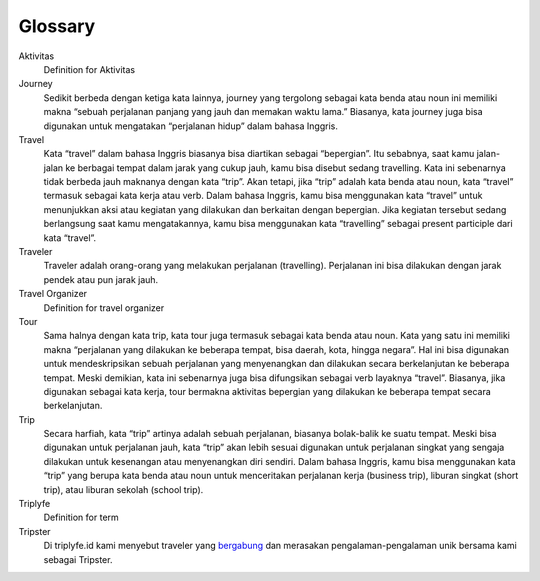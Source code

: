 
========
Glossary
========


Aktivitas
    Definition for Aktivitas
Journey
    Sedikit berbeda dengan ketiga kata lainnya, journey yang tergolong sebagai kata benda atau noun ini memiliki makna 
    “sebuah perjalanan panjang yang jauh dan memakan waktu lama.” Biasanya, kata journey juga bisa digunakan untuk mengatakan “perjalanan hidup” dalam bahasa Inggris.
Travel
    Kata “travel” dalam bahasa Inggris biasanya bisa diartikan sebagai “bepergian”. Itu sebabnya, saat kamu jalan-jalan ke berbagai tempat 
    dalam jarak yang cukup jauh, kamu bisa disebut sedang travelling. Kata ini sebenarnya tidak berbeda jauh maknanya dengan kata “trip”. 
    Akan tetapi, jika “trip” adalah kata benda atau noun, kata “travel” termasuk sebagai kata kerja atau verb. Dalam bahasa Inggris, 
    kamu bisa menggunakan kata “travel” untuk menunjukkan aksi atau kegiatan yang dilakukan dan berkaitan dengan bepergian. Jika kegiatan tersebut 
    sedang berlangsung saat kamu mengatakannya, kamu bisa menggunakan kata “travelling” sebagai present participle dari kata “travel”.
Traveler
    Traveler adalah orang-orang yang melakukan perjalanan (travelling). Perjalanan ini bisa dilakukan dengan jarak pendek atau pun jarak jauh.
Travel Organizer
    Definition for travel organizer
Tour
    Sama halnya dengan kata trip, kata tour juga termasuk sebagai kata benda atau noun. Kata yang satu ini memiliki makna “perjalanan yang dilakukan 
    ke beberapa tempat, bisa daerah, kota, hingga negara”. Hal ini bisa digunakan untuk mendeskripsikan sebuah perjalanan yang menyenangkan dan 
    dilakukan secara berkelanjutan ke beberapa tempat. Meski demikian, kata ini sebenarnya juga bisa difungsikan sebagai verb layaknya “travel”. 
    Biasanya, jika digunakan sebagai kata kerja, tour bermakna aktivitas bepergian yang dilakukan ke beberapa tempat secara berkelanjutan.
Trip
    Secara harfiah, kata “trip” artinya adalah sebuah perjalanan, biasanya bolak-balik ke suatu tempat. Meski bisa digunakan untuk perjalanan jauh, 
    kata “trip” akan lebih sesuai digunakan untuk perjalanan singkat yang sengaja dilakukan untuk kesenangan atau menyenangkan diri sendiri. 
    Dalam bahasa Inggris, kamu bisa menggunakan kata “trip” yang berupa kata benda atau noun untuk menceritakan perjalanan kerja (business trip), 
    liburan singkat (short trip), atau liburan sekolah (school trip).
Triplyfe
    Definition for term
Tripster
    Di triplyfe.id kami menyebut traveler yang `bergabung <https://triplyfe.id/signup/>`__ dan merasakan pengalaman-pengalaman unik bersama kami sebagai Tripster.

..
  -------------
  Specification
  -------------

  Functions:

  - ``type``: ``"function"``, ``"constructor"`` (can be omitted, defaulting to ``"function"``; ``"fallback"`` also possible but not relevant in web3.js);
  - ``name``: the name of the function (only present for function types);
  - ``constant``: ``true`` if function is specified to not modify the blockchain state;
  - ``payable``: ``true`` if function accepts ether, defaults to ``false``;
  - ``stateMutability``: a string with one of the following values: ``pure`` (specified to not read blockchain state), ``view`` (same as ``constant`` above), ``nonpayable`` and ``payable`` (same as ``payable`` above);
  - ``inputs``: an array of objects, each of which contains:

  - ``name``: the name of the parameter;
  - ``type``: the canonical type of the parameter.
  - ``outputs``: an array of objects same as ``inputs``, can be omitted if no outputs exist.

